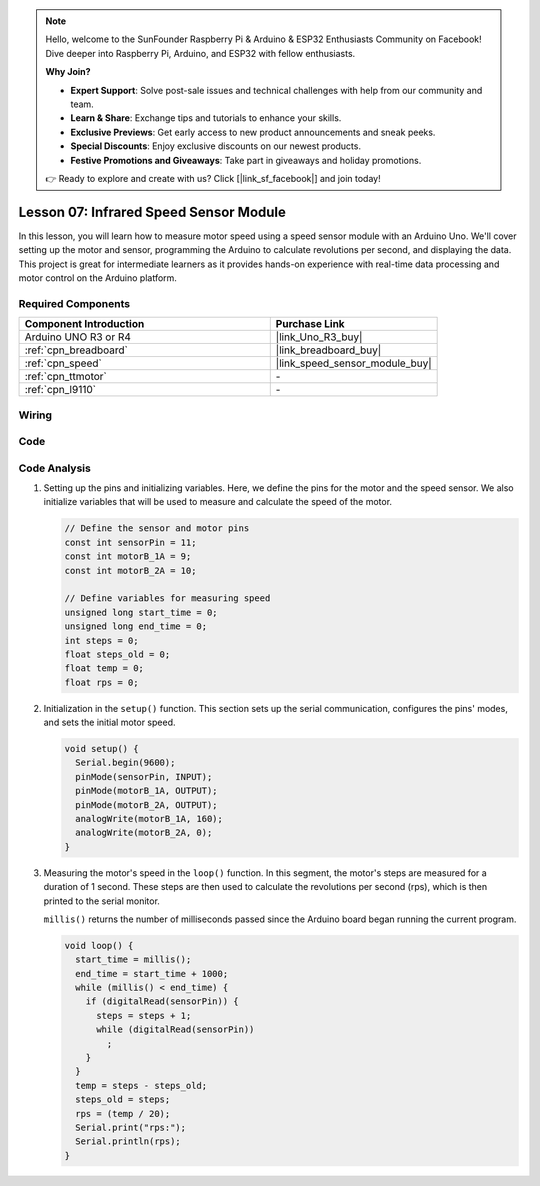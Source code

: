 .. note::

    Hello, welcome to the SunFounder Raspberry Pi & Arduino & ESP32 Enthusiasts Community on Facebook! Dive deeper into Raspberry Pi, Arduino, and ESP32 with fellow enthusiasts.

    **Why Join?**

    - **Expert Support**: Solve post-sale issues and technical challenges with help from our community and team.
    - **Learn & Share**: Exchange tips and tutorials to enhance your skills.
    - **Exclusive Previews**: Get early access to new product announcements and sneak peeks.
    - **Special Discounts**: Enjoy exclusive discounts on our newest products.
    - **Festive Promotions and Giveaways**: Take part in giveaways and holiday promotions.

    👉 Ready to explore and create with us? Click [|link_sf_facebook|] and join today!

.. _uno_lesson07_speed:

Lesson 07: Infrared Speed Sensor Module
==========================================

In this lesson, you will learn how to measure motor speed using a speed sensor module with an Arduino Uno. We'll cover setting up the motor and sensor, programming the Arduino to calculate revolutions per second, and displaying the data. This project is great for intermediate learners as it provides hands-on experience with real-time data processing and motor control on the Arduino platform.

Required Components
---------------------------

.. list-table::
    :widths: 30 20
    :header-rows: 1

    *   - Component Introduction
        - Purchase Link

    *   - Arduino UNO R3 or R4
        - |link_Uno_R3_buy|
    *   - :ref:`cpn_breadboard`
        - |link_breadboard_buy|
    *   - :ref:`cpn_speed`
        - |link_speed_sensor_module_buy|
    *   - :ref:`cpn_ttmotor`
        - \-
    *   - :ref:`cpn_l9110`
        - \-


Wiring
---------------------------

.. image:: img/Lesson_07_speed_module_uno_bb.png
    :width: 100%


Code
---------------------------

.. raw:: html

    <iframe src=https://create.arduino.cc/editor/sunfounder01/0d705c03-2813-4e71-8ec6-1208684358c9/preview?embed style="height:510px;width:100%;margin:10px 0" frameborder=0></iframe>

Code Analysis
---------------------------

#. Setting up the pins and initializing variables. Here, we define the pins for the motor and the speed sensor. We also initialize variables that will be used to measure and calculate the speed of the motor.

   .. code-block:: arduino

      // Define the sensor and motor pins
      const int sensorPin = 11;
      const int motorB_1A = 9;
      const int motorB_2A = 10;
      
      // Define variables for measuring speed
      unsigned long start_time = 0;
      unsigned long end_time = 0;
      int steps = 0;
      float steps_old = 0;
      float temp = 0;
      float rps = 0;

#. Initialization in the ``setup()`` function. This section sets up the serial communication, configures the pins' modes, and sets the initial motor speed.

   .. code-block:: arduino

      void setup() {
        Serial.begin(9600);
        pinMode(sensorPin, INPUT);
        pinMode(motorB_1A, OUTPUT);
        pinMode(motorB_2A, OUTPUT);
        analogWrite(motorB_1A, 160);
        analogWrite(motorB_2A, 0);
      }

#. Measuring the motor's speed in the ``loop()`` function. In this segment, the motor's steps are measured for a duration of 1 second. These steps are then used to calculate the revolutions per second (rps), which is then printed to the serial monitor.

   ``millis()`` returns the number of milliseconds passed since the Arduino board began running the current program. 

   .. code-block:: arduino

      void loop() {
        start_time = millis();
        end_time = start_time + 1000;
        while (millis() < end_time) {
          if (digitalRead(sensorPin)) {
            steps = steps + 1;
            while (digitalRead(sensorPin))
              ;
          }
        }
        temp = steps - steps_old;
        steps_old = steps;
        rps = (temp / 20);
        Serial.print("rps:");
        Serial.println(rps);
      }